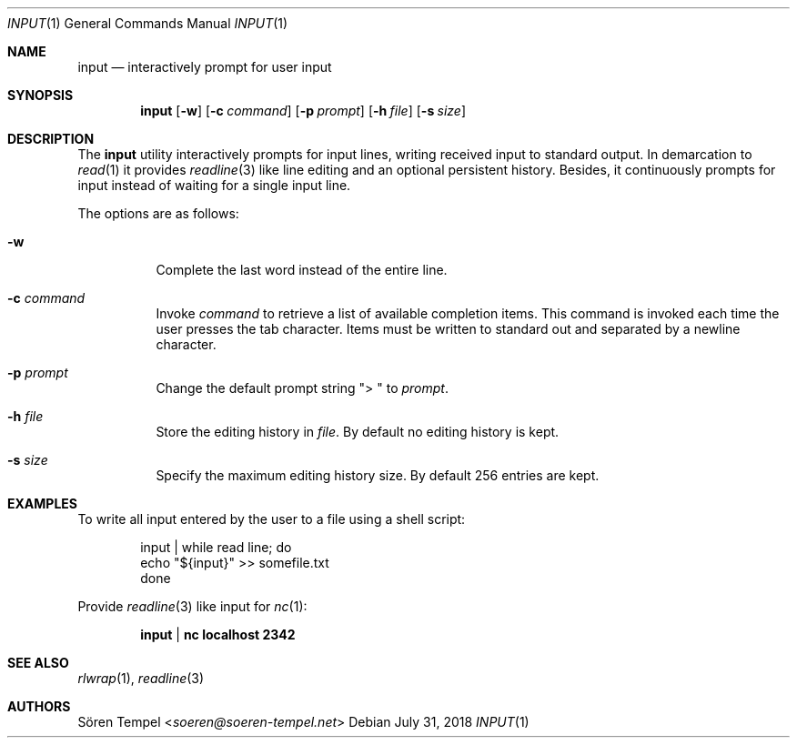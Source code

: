 .Dd $Mdocdate: July 31 2018 $
.Dt INPUT 1
.Os
.Sh NAME
.Nm input
.Nd interactively prompt for user input
.Sh SYNOPSIS
.Nm input
.Op Fl w
.Op Fl c Ar command
.Op Fl p Ar prompt
.Op Fl h Pa file
.Op Fl s Ar size
.Sh DESCRIPTION
The
.Nm
utility interactively prompts for input lines, writing received input to
standard output.
In demarcation to
.Xr read 1
it provides
.Xr readline 3
like line editing and an optional persistent history.
Besides, it continuously prompts for input instead of waiting for a
single input line.
.Pp
The options are as follows:
.Bl -tag -width Ds
.It Fl w
Complete the last word instead of the entire line.
.It Fl c Ar command
Invoke
.Ar command
to retrieve a list of available completion items.
This command is invoked each time the user presses the tab character.
Items must be written to standard out and separated by a newline character.
.It Fl p Ar prompt
Change the default prompt string
.Qq "> "
to
.Ar prompt .
.It Fl h Pa file
Store the editing history in
.Pa file .
By default no editing history is kept.
.It Fl s Ar size
Specify the maximum editing history size.
By default 256 entries are kept.
.El
.Sh EXAMPLES
To write all input entered by the user to a file using a shell script:
.Bd -literal -offset indent
input | while read line; do
  echo "${input}" >> somefile.txt
done
.Ed
.Pp
Provide
.Xr readline 3
like input for
.Xr nc 1 :
.Pp
.Dl input | nc localhost 2342
.Sh SEE ALSO
.Xr rlwrap 1 ,
.Xr readline 3
.Sh AUTHORS
.An Sören Tempel Aq Mt soeren@soeren-tempel.net
